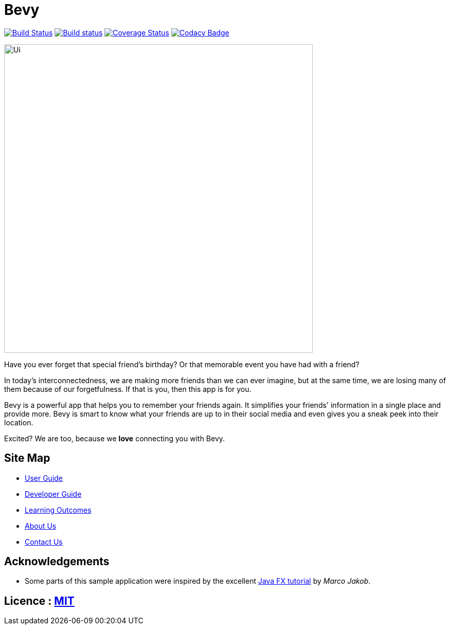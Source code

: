 = Bevy
ifdef::env-github,env-browser[:relfileprefix: docs/]
ifdef::env-github,env-browser[:outfilesuffix: .adoc]

https://travis-ci.org/CS2103AUG2017-T16-B3/main[image:https://travis-ci.org/CS2103AUG2017-T16-B3/main.svg?branch=master[Build Status]]
https://ci.appveyor.com/project/thegreatkang/Bevy[image:https://ci.appveyor.com/api/projects/status/2dji4mg1omnchm0e/branch/master?svg=true[Build status]]
https://coveralls.io/github/CS2103AUG2017-T16-B3/Bevy?branch=master[image:https://coveralls.io/repos/github/CS2103AUG2017-T16-B3/Bevy/badge.svg?branch=master[Coverage Status]]
https://www.codacy.com/app/johnweikangong/Bevy?utm_source=github.com&amp;utm_medium=referral&amp;utm_content=CS2103AUG2017-T16-B3/Bevy&amp;utm_campaign=Badge_Grade[image:https://api.codacy.com/project/badge/Grade/444623e8f444417c86eb848de255924a[Codacy Badge]]

ifdef::env-github[]
image::docs/images/Ui.png[width="800"]
endif::[]

ifndef::env-github[]
image::images/Ui.png[width="600"]
endif::[]


Have you ever forget that special friend's birthday? Or that memorable event you have had with
a friend?

In today's interconnectedness, we are making more friends than we can ever imagine, but
at the same time, we are losing many of them because of our forgetfulness. If that is you,
then this app is for you.

Bevy is a powerful app that helps you to remember your friends again. It simplifies your friends' information in a
single place and provide more. Bevy is smart to know what your friends are up to in their social media and even gives
you a sneak peek into their location.

Excited? We are too, because we *love* connecting you with Bevy.

== Site Map

* <<UserGuide#, User Guide>>
* <<DeveloperGuide#, Developer Guide>>
* <<LearningOutcomes#, Learning Outcomes>>
* <<AboutUs#, About Us>>
* <<ContactUs#, Contact Us>>

== Acknowledgements

* Some parts of this sample application were inspired by the excellent http://code.makery.ch/library/javafx-8-tutorial/[Java FX tutorial] by
_Marco Jakob_.

== Licence : link:LICENSE[MIT]
